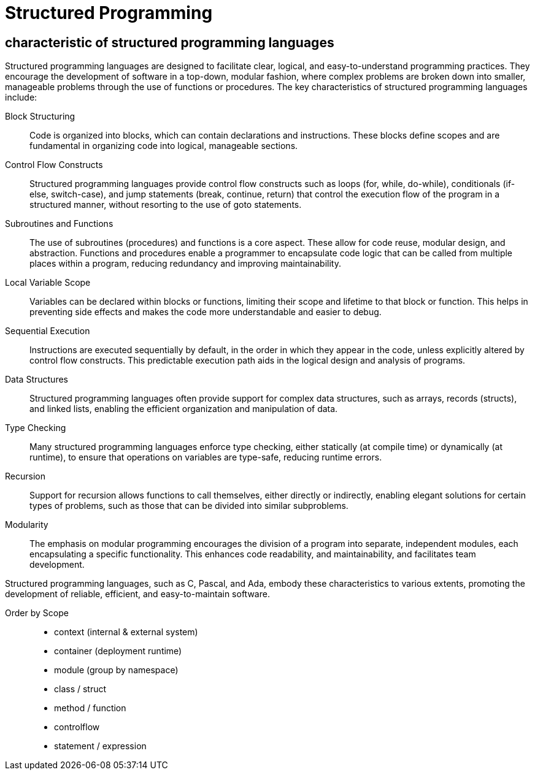 = Structured Programming
:navtitle: Structured Programming

== characteristic of structured programming languages

Structured programming languages are designed to facilitate clear, logical, and easy-to-understand programming practices. They encourage the development of software in a top-down, modular fashion, where complex problems are broken down into smaller, manageable problems through the use of functions or procedures. The key characteristics of structured programming languages include:

Block Structuring::
Code is organized into blocks, which can contain declarations and instructions. These blocks define scopes and are fundamental in organizing code into logical, manageable sections.

Control Flow Constructs::
Structured programming languages provide control flow constructs such as loops (for, while, do-while), conditionals (if-else, switch-case), and jump statements (break, continue, return) that control the execution flow of the program in a structured manner, without resorting to the use of goto statements.

Subroutines and Functions::
The use of subroutines (procedures) and functions is a core aspect. These allow for code reuse, modular design, and abstraction. Functions and procedures enable a programmer to encapsulate code logic that can be called from multiple places within a program, reducing redundancy and improving maintainability.

Local Variable Scope::
Variables can be declared within blocks or functions, limiting their scope and lifetime to that block or function. This helps in preventing side effects and makes the code more understandable and easier to debug.

Sequential Execution::
Instructions are executed sequentially by default, in the order in which they appear in the code, unless explicitly altered by control flow constructs. This predictable execution path aids in the logical design and analysis of programs.

Data Structures::
Structured programming languages often provide support for complex data structures, such as arrays, records (structs), and linked lists, enabling the efficient organization and manipulation of data.

Type Checking::
Many structured programming languages enforce type checking, either statically (at compile time) or dynamically (at runtime), to ensure that operations on variables are type-safe, reducing runtime errors.

Recursion::
Support for recursion allows functions to call themselves, either directly or indirectly, enabling elegant solutions for certain types of problems, such as those that can be divided into similar subproblems.

Modularity::
The emphasis on modular programming encourages the division of a program into separate, independent modules, each encapsulating a specific functionality. This enhances code readability, and maintainability, and facilitates team development.

Structured programming languages, such as C, Pascal, and Ada, embody these characteristics to various extents, promoting the development of reliable, efficient, and easy-to-maintain software.

Order by Scope::
- context  (internal & external system)
- container (deployment runtime)
- module (group by namespace)
- class / struct
- method / function
- controlflow
- statement / expression 